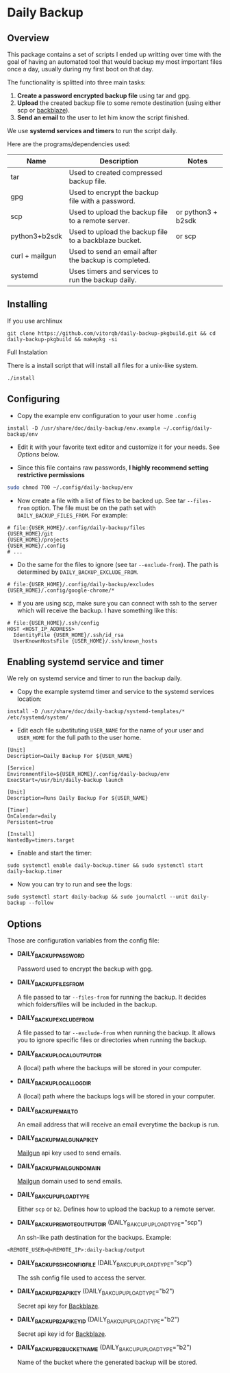 * Daily Backup
** Overview

   This package contains a set of scripts I ended up writting over time with the goal
   of having an automated tool that would backup my most important files once a day,
   usually during my first boot on that day.

   The functionality is splitted into three main tasks:
   1. *Create a password encrypted backup file* using tar and gpg.
   2. *Upload* the created backup file to some remote destination
      (using either scp or [[https://www.backblaze.com][backblaze]]).
   3. *Send an email* to the user to let him know the script finished.

   We use *systemd services and timers* to run the script daily.

   Here are the programs/dependencies used:

   | Name           | Description                                           | Notes              |
   |----------------+-------------------------------------------------------+--------------------|
   | tar            | Used to created compressed backup file.               |                    |
   | gpg            | Used to encrypt the backup file with a password.      |                    |
   | scp            | Used to upload the backup file to a remote server.    | or python3 + b2sdk |
   | python3+b2sdk  | Used to upload the backup file to a backblaze bucket. | or scp             |
   | curl + mailgun | Used to send an email after the backup is completed.  |                    |
   | systemd        | Uses timers and services to run the backup daily.     |                    |

** Installing

**** If you use archlinux

#+begin_example
git clone https://github.com/vitorqb/daily-backup-pkgbuild.git && cd daily-backup-pkgbuild && makepkg -si
#+end_example

**** Full Instalation

   There is a install script that will install all files for a unix-like system.

#+begin_example
./install
#+end_example

** Configuring

   - Copy the example env configuration to your user home ~.config~

#+begin_example
install -D /usr/share/doc/daily-backup/env.example ~/.config/daily-backup/env
#+end_example

   - Edit it with your favorite text editor and customize it for your needs. See [[*Options][Options]] below.

   - Since this file contains raw passwords, *I highly recommend setting restrictive permissions*

#+begin_src bash
sudo chmod 700 ~/.config/daily-backup/env
#+end_src

   - Now create a file with a list of files to be backed up. See tar ~--files-from~ option.
     The file must be on the path set with ~DAILY_BACKUP_FILES_FROM~. For example:

#+begin_example
# file:{USER_HOME}/.config/daily-backup/files
{USER_HOME}/git
{USER_HOME}/projects
{USER_HOME}/.config
# ...
#+end_example

   - Do the same for the files to ignore (see tar ~--exclude-from~). The path is determined
     by ~DAILY_BACKUP_EXCLUDE_FROM~.

#+begin_example
# file:{USER_HOME}/.config/daily-backup/excludes
{USER_HOME}/.config/google-chrome/*
#+end_example

   - If you are using scp, make sure you can connect with ssh to the
     server which will receive the backup. I have something like this:

#+begin_example
# file:{USER_HOME}/.ssh/config
HOST <HOST_IP_ADDRESS>
  IdentityFile {USER_HOME}/.ssh/id_rsa
  UserKnownHostsFile {USER_HOME}/.ssh/known_hosts
#+end_example

** Enabling systemd service and timer

   We rely on systemd service and timer to run the backup daily.

   - Copy the example systemd timer and service to the systemd services location:
     
#+begin_example
install -D /usr/share/doc/daily-backup/systemd-templates/* /etc/systemd/system/
#+end_example

   - Edit each file substituting ~USER_NAME~ for the name of your user
     and ~USER_HOME~ for the full path to the user home.

#+begin_example
[Unit]
Description=Daily Backup For ${USER_NAME}

[Service]
EnvironmentFile=${USER_HOME}/.config/daily-backup/env
ExecStart=/usr/bin/daily-backup launch
#+end_example

#+begin_example
[Unit]
Description=Runs Daily Backup For ${USER_NAME}

[Timer]
OnCalendar=daily
Persistent=true

[Install]
WantedBy=timers.target
#+end_example

   - Enable and start the timer:

#+begin_example
sudo systemctl enable daily-backup.timer && sudo systemctl start daily-backup.timer
#+end_example

   - Now you can try to run and see the logs:

#+begin_example
sudo systemctl start daily-backup && sudo journalctl --unit daily-backup --follow
#+end_example

** Options

   Those are configuration variables from the config file:
   
   - *DAILY_BACKUP_PASSWORD*
     
     Password used to encrypt the backup with gpg.

   - *DAILY_BACKUP_FILES_FROM*

     A file passed to tar ~--files-from~ for running the backup. It decides which
     folders/files will be included in the backup.

   - *DAILY_BACKUP_EXCLUDE_FROM*

     A file passed to tar ~--exclude-from~ when running the backup. It allows you
     to ignore specific files or directories when running the backup.

   - *DAILY_BACKUP_LOCAL_OUTPUT_DIR*

     A (local) path where the backups will be stored in your computer.

   - *DAILY_BACKUP_LOCAL_LOG_DIR*

     A (local) path where the backups logs will be stored in your computer.

   - *DAILY_BACKUP_EMAIL_TO*

     An email address that will receive an email everytime the backup is run.

   - *DAILY_BACKUP_MAILGUN_API_KEY*

     [[https://www.mailgun.com/][Mailgun]] api key used to send emails.

   - *DAILY_BACKUP_MAILGUN_DOMAIN*

     [[https://www.mailgun.com/][Mailgun]] domain used to send emails.

   - *DAILY_BAKCUP_UPLOAD_TYPE*

     Either ~scp~ or ~b2~. Defines how to upload the backup to a remote server.

   - *DAILY_BACKUP_REMOTE_OUTPUT_DIR* (DAILY_BAKCUP_UPLOAD_TYPE="scp")

     An ssh-like path destination for the backups. Example:
#+begin_example
<REMOTE_USER>@<REMOTE_IP>:daily-backup/output
#+end_example

   - *DAILY_BACKUP_SSH_CONFIG_FILE* (DAILY_BAKCUP_UPLOAD_TYPE="scp")

     The ssh config file used to access the server.

   - *DAILY_BACKUP_B2_API_KEY* (DAILY_BAKCUP_UPLOAD_TYPE="b2")
     
     Secret api key for [[https://www.backblaze.com/][Backblaze]].

   - *DAILY_BACKUP_B2_API_KEY_ID* (DAILY_BAKCUP_UPLOAD_TYPE="b2")

     Secret api key id for [[https://www.backblaze.com/][Backblaze]].

   - *DAILY_BACKUP_B2_BUCKET_NAME* (DAILY_BAKCUP_UPLOAD_TYPE="b2")

     Name of the bucket where the generated backup will be stored.
